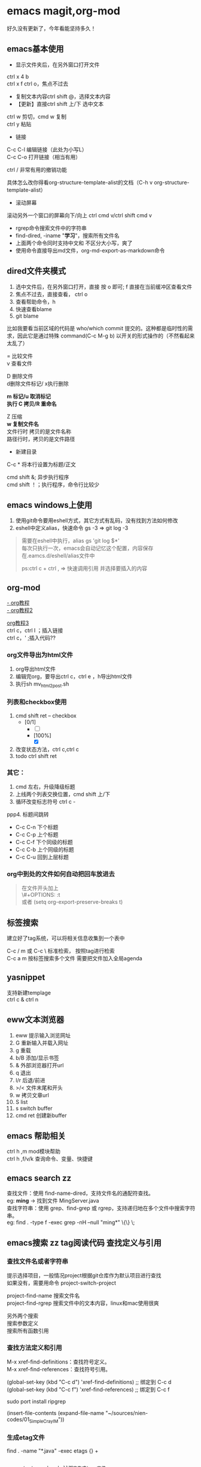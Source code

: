 #+OPTIONS: \n:t
* emacs magit,org-mod
好久没有更新了，今年看能坚持多久！
** emacs基本使用
- 显示文件夹后，在另外窗口打开文件
ctrl x 4 b
ctrl x f ctrl o，焦点不过去

- 复制文本内容ctrl shift @，选择文本内容
- 【更新】直接ctrl shift 上/下 选中文本
ctrl w 剪切，cmd w 复制
ctrl y 粘贴

- 链接
C-c C-l	编辑链接（此处为小写L）
C-c C-o	打开链接（相当有用）

ctrl / 非常有用的撤销功能

具体怎么改你得看org-structure-template-alist的文档（C-h v org-structure-template-alist）


- 滚动屏幕
滚动另外一个窗口的屏幕向下/向上 ctrl cmd v/ctrl shift cmd v

- rgrep命令搜索文件中的字符串
- find-dired, -iname "*学习*"，搜索所有文件名
- 上面两个命令同时支持中文和 不区分大小写，爽了
- 使用命令直接导出md文件，org-md-export-as-markdown命令

** dired文件夹模式
1. 选中文件后，在另外窗口打开，直接 按 o 即可; f 直接在当前缓冲区查看文件
2. 焦点不过去，直接查看， ctrl o
3. 查看帮助命令，h
4. 快速查看blame
5. git blame
比如我要看当前区域的代码是 who/which commit 提交的。这种都是临时性的需求，因此它是通过特殊 command(C-c M-g b) 以开关的形式操作的（不然看起来太乱了）

= 比较文件
v 查看文件

D 删除文件
d删除文件标记/ x执行删除

*m 标记/u 取消标记*
*执行  C 拷贝/R 重命名*

Z 压缩
*w 复制文件名*
文件行时 拷贝的是文件名称
路径行时，拷贝的是文件路径

+ 新建目录


C-c *	将本行设置为标题/正文



cmd shift &; 异步执行程序
cmd shift ！；执行程序，命令行比较少

** emacs windows上使用
1. 使用git命令要用eshell方式，其它方式有乱码，没有找到方法如何修改
2. eshell中定义alias，快速命令 gs -3 => git log -3
#+begin_quote
需要在eshell中执行，alias gs 'git log $*'
每次只执行一次，emacs会自动记忆这个配置，内容保存在.eamcs.d/eshell/alias文件中

ps:ctrl c + ctrl , => 快速调用引用 并选择要插入的内容
#+end_quote
 
** org-mod
[[https://www.cnblogs.com/GarfieldEr007/p/5588979.html][- org教程]]
[[https://www.jianshu.com/p/78ef59327e2d][- org教程2]]

[[https://www.cnblogs.com/qlwy/archive/2012/06/15/2551034.html#sec-4-2][org教程3]]
ctrl c，ctrl l ；插入链接
ctrl c，' ;插入代码??

*** org文件导出为html文件
1. org导出html文件
2. 编辑完org，要导出ctrl c，ctrl e ，h导出html文件
3. 执行sh mv_html2post.sh

*** 列表和checkbox使用
1. cmd shift ret -- checkbox
   - [0/1]
     - [ ] 
     - [100%]
       - [X]
2. 改变状态方法，ctrl c,ctrl c
3. todo ctrl shift ret

*** 其它：
1. cmd 左右，升级降级标题
2. 上线两个列表交换位置，cmd shift 上/下
3. 循环改变标志符号 ctrl c -
ppp4. 标题间跳转
- C-c C-n	下个标题
- C-c C-p	上个标题
- C-c C-f	下个同级的标题
- C-c C-b	上个同级的标题
- C-c C-u	回到上层标题

*** org中到处的文件如何自动把回车放进去
#+begin_quote
在文件开头加上
\#+OPTIONS: \n:t
或者 (setq org-export-preserve-breaks t)
#+end_quote
** 标签搜索

建立好了tag系统，可以将相关信息收集到一个表中

C-c / m 或 C-c \ 标准检索， 按照tag进行检索
C-c a m 按标签搜索多个文件 需要把文件加入全局agenda  

** yasnippet
支持新建templage
ctrl c & ctrl n

** eww文本浏览器
1. eww 提示输入浏览网址
2. G   重新输入并载入网址
3. g   重载
4. b/B   添加/显示书签
5. &   外部浏览器打开url
6. q   退出
7. l/r 后退/前进
8. >/< 文件末尾和开头
9. w   拷贝文章url
10. S   list
11. s   switch buffer
12. cmd ret 创建新buffer

** emacs 帮助相关
ctrl h ,m      mod模块帮助
ctrl h ,f/v/k 查询命令、变量、快捷键
** *emacs search zz*
查找文件：使用 find-name-dired，支持文件名的通配符查找。
eg: *ming* -> 找到文件 MingServer.java
查找字符串：使用 grep、find-grep 或 rgrep，支持递归地在多个文件中搜索字符串。
eg: find . -type f -exec grep  -nH --null "ming*" \{\} \;
** emacs搜索 zz tag阅读代码 查找定义与引用
*** 查找文件名或者字符串
提示选择项目，一般情况project根据git仓库作为默认项目进行查找
如果没有，需要用命令 project-switch-project

project-find-name 搜索文件名
project-find-rgrep 搜索文件中的文本内容，linux和mac使用很爽

另外两个搜索
搜索参数定义
搜索所有函数引用

*** 查找方法定义和引用
M-x xref-find-definitions：查找符号定义。
M-x xref-find-references：查找符号引用。

(global-set-key (kbd "C-c d") 'xref-find-definitions)  ;; 绑定到 C-c d
(global-set-key (kbd "C-c f") 'xref-find-references)   ;; 绑定到 C-c f

sudo port install ripgrep

(insert-file-contents (expand-file-name "~/sources/nien-codes/01_SimpleCrayIM"))


*** 生成etag文件
find . -name "*.java" -exec etags {} +


#+begin_src shell

  generate_tags.sh; shell脚本生成tags文件

  #!/bin/bash
  # 生成 TAGS 文件，支持多种语言
  find . \( -name "*.java" -o -name "*.js" -o -name "*.jsp" -o -name "*.html" -o -name "*.css" -o -name "*.cpp" -o -name "*.hpp" -o -name "*.go" -o -name "*.py" -o -name "*.php" -o -name "*.sh" -o -name "*.yaml" -o -name "*.yml" \) -print | etags -
  echo "TAGS file generated successfully."


  chmod +x generate_tags.sh
  ./generate_tags.sh

  自动加载
  (setq tags-table-list '("~/project1/TAGS" "~/project2/TAGS"))

  加载：M-x visit-tags-table。
  查找定义：M-.。
  查找引用：M-x xref-find-references。

#+end_src

*** 返回上一个文件
ctrl x 左右箭头或者 ctrl c 左右箭头

*** windows说明
windows系统文件使用gbk，emacs默认支持utf8
用字符串递归搜索文件内容时，会遭遇不确定的乱码问题，目前无法解决
换一种方式，使用“rg”的方式进行查询，它支持多种文件字符集格式的查找，
需要再验证下，是否可以解决windows中使用emacs进行文本查询的问题

注意，需要添加git的环境变量路径，因为它会使用习惯linux命令

*** 变量定义和函数定义的方法

*** emacs插件推荐
[[https://www.liuhaihua.cn/archives/221888.html][emacs推荐插件10个]] ctrl-c,ctrl-l 插件

*** emacs选择多行字符串，方便的方法
mac使用 ctrl shift 上下，直接就可以选择文本了，这个真方便
** emacs插件推荐ido和smex
ido是文件夹提示
smex是命令提示
这两个插件很方便
** eww 快捷键
  w  拷贝当前页面 URL    
  G     访问指定的url地址
  g  刷新当前页面
  q     退出
  l  后退    
  r  前进
  H     历史查看
  &     外部网页访问
  v  查看网页源码    
  b  添加当前网页到书签    
  B  查看书签    
  R  开启阅读模式    
  n/p  自动跳转到下一页/上一页    
  M-RET  在新 buffer 内打开链接    

** emacs grep 命令

grep --color=auto -nH --null -e "images" -r
递归-r
** emacs快速粘贴图片到org文件中

html文件中应该是绝对路径
/images/11.png
**需要手工修改**，此处需要注意

脚本要修改，copy的目标路径，html文件的png改为绝对路径

显示与不显示图片的快捷键
C-c C-x C-v：切换图片的内联显示（toggle inline images）。这个命令可以让你在显示和隐藏图片之间切换。

#+DOWNLOADED: screenshot @ 2024-08-14 23:19:36
-- #+ATTR_ORG: :width 60%
[[file:emacs_magit,org-mod/2024-08-14_23-19-36_screenshot.png]]
** 如何给shell添加书签
emacs shell添加书签未成功，eshell尝试了下可以的
eshell是emacs内置shell，完全emacs lisp编写，更集成与emacs环境
注意要使用 cd /ssh:myu@192.168.1.13:/ 方式打开，没有cd 无法显示正常的文件颜色
如下图示例

M-x eshell: 启动 Emacs 自己的 shell 实现，它完全用 Emacs Lisp 写成，更加集成 Emacs 功能。
M-x term: 这个命令提供了一个更接近传统终端的环境，支持复杂的文本界面，比如那些用于文本编辑器或音乐播放器的界面。
M-x ansi-term: 类似于 term，但它更好地支持 ANSI 转义序列，更适合需要运行交互式程序的情况
```
(defun my-new-eshell ()
  "Open a new uniquely named eshell instance."
  (interactive)
  (let ((eshell-buffer-index (1+ (length (seq-filter (lambda (buf)
                                                       (string-prefix-p "*eshell*" (buffer-name buf)))
                                                     (buffer-list))))))
    (eshell eshell-buffer-index)))

```
将这个函数添加到书签中：
首先，确保你已经安装并加载了 bookmark 模块。
使用 M-x bookmark-set 命令创建一个新书签，当提示你命名书签时，你可以命名为 “New Eshell”。
打开书签列表 (M-x bookmark-bmenu-list)，找到你刚才创建的书签，然后按 e 来编辑这个书签。
将 filename 改为你的 Emacs Lisp 文件位置，并将 handler 设置为 my-new-eshell。

- 打开新的eshell
通过 C-u M-x eshell 完成。这样做会提示你输入一个缓冲区编号

	    
#+DOWNLOADED: screenshot @ 2024-08-18 06:46:51
-- #+ATTR_ORG: :width 60%
[[file:emacs_magit,org-mod/2024-08-18_06-46-51_screenshot.png]]
** eshell 命令行ps -ef | grpe java后，无法显示全命令行参数
#+begin_src
(add-hook 'eshell-mode-hook
          (lambda ()
            (setq truncate-lines nil)))

ps -ef | grep java | less -S
#+end_src

ps: sudo -s 切换到root账号后
再ps，可以显示全部命令，并且可以换行

** magit使用
+ 此处需要梯子，否则安装很麻烦
ps: 经过测试，发现如下配置也可以安装，修改源

#+BEGIN_SRC shell
(setq package-check-signature nil)
(setq package-archives
      '(("gnu"   . "https://elpa.gnu.org/packages/")
        ("melpa" . "https://melpa.org/packages/")))
#+END_SRC

快速唤出方式
mysrc + tab 键


+ 进入magit界面，按以下键：
s：add 增加
cc：commit 添加注释
ctrl c + ctrl c ：确认提交
P p：push推送到远程
帮助信息：ctrl h,m

L head , 空格查看，光标不移动；回车查看，光标移动
** magit 常用命令
magit-status
绑定的命令：ctrl x g
s stage;u unstage
d , d 查看修改的内容
c , c commit
ctrl c,ctrl c 提交
推送 push为 P,u 即可完成远程仓库的推送

magit-find-file,我们可以比如绑定到C-x m f,它可以指定访问某个分支中某个文件，且是放到一个临时的 buffer，只能说极其好用


h 显示帮助命令
magit使用的文档，日文版本的，感觉还不错
https://joppot.info/posts/f2721fb2-0942-4c4e-90e2-0dbdbb329bce

** magit merge

Magit 会高亮冲突的文件，显示 Unmerged 状态。
按 e 打开冲突文件，手动解决冲突。
冲突解决后，按 s 将文件标记为已解决。

** emacs lsp-mod安装方法 & 代码提示 & 代码自动识别编译
jdtls sever
python3.11
lsp-mode安装

安装相关插件
company
yasnippet

.emacs配置
#+begin_src
;;lsp-mode-20241231.1934 ,需要>python3.11,安装 lspmod，jdtls，
(add-to-list 'load-path "~/.emacs.d/lsp-mode-20241231.1934/")
(require 'lsp-mode)
(add-hook 'java-mode-hook #'lsp) ;; 在 Java 模式中启用 lsp
(setq lsp-java-server-install-dir "~/jdtls/") ;; 指定 jdtls 的安装路径



;; 代码提示功能
(add-to-list 'load-path "~/.emacs.d/company-mode-1.0.0/")
(require 'company)
(global-company-mode t) ;; 启用全局补全
(setq company-minimum-prefix-length 1) ;; 输入1个字符后显示补全
(setq company-idle-delay 0.0) ;; 补全菜单立即弹出


;; (package-install 'yasnippet)
(require 'yasnippet)
(yas-global-mode 1)


#+end_src

** screen 踢掉原用户
一般是Dttached ,表示没有用户登录；
Attached代表有用户登录；
可以用screen -D -r <screen_id> 踢掉前用户，进入 <screen_id> 界面

ctrl a，d 回到主终端

ctrl a , " 所有窗口列表
ctrl a , ? 命令帮助
ctrl a , A 给虚拟终端命名

** emacs leetcode-cn
最近着迷emacs，刷leetcode题想也用下（可以排除干扰），  
下载了两个插件，一个是官方的插件，还有一个leetcode-cn改造版本，  
感觉第二个改动比较小，以前没有接触过lisp语言，临时抱佛脚了一把，  
居然被我调通了，特此记录下。  
1. 安装leetcode-cn，是否工下载的包，直接手工配置，参考如下：
#+BEGIN_SRC lisp
    ;; leetcode-cn.el-master  leetcode-20241115.527-elpa.bk emacs安装graphql插件
    (add-to-list 'load-path "~/.emacs.d/leetcode-cn.el-master/")
    (add-to-list 'exec-path "/home/myu/.local/bin/")
    ;;(add-to-list 'exec-path "/home/myu/.local/bin")
    ;;(add-to-list 'load-path "~/.emacs.d/leetcode-20241115.527-elpa.bk/")
    (require 'leetcode)
    (setq leetcode-prefer-language "java")
    (setq leetcode-display-results nil) ;; 禁用结果中的样式显示
    ;;(setq leetcode-site "https://leetcode.cn/")
    ;;(setq leetcode-site "https://leetcode-cn.com/")
    ;; 其他设置，比如保存解答
    (setq leetcode-save-solutions t)
    (setq leetcode-directory "~/leetcode")
    (setq leetcode-prefer-sql "mysql")
#+END_src
2. 还手工安装了这几个插件
#+BEGIN_SRC shell
   emacs package-install graphql
   spinner
   还有这些：
    1687  pip3 install graphql
    1871  pip3 install semgrep
    1874  sudo snap install semgrep
    1913  pip3 install jeepney
    1915  pip3 install browser-cookie3
    1917  pip3 install jeepney
    1918  pip3 install dbus-python
#+END_src
3. 到这里，更郁闷的来了，可以显示leetcode问题，总是提交失败，没办法硬着头皮调试leetcode.el代码，  
   最后找到这段代码后面没执行，(let\* ((my-cookies (executable-find "my<sub>cookies</sub>"))；直接  
   将路径写死，然后问题就解决了。
   #+BEGIN_SRC lisp
    (aio-defun leetcode--login ()
      "Steal LeetCode login session from local browser.
    It also cleans LeetCode cookies in `url-cookie-file'."
      ;;(debug)
      (leetcode--loading-mode t)
      (message "leetcode--login---")
      (ignore-errors (url-cookie-delete-cookies leetcode--domain))
      (message "leetcode--login---222")
      (aio-await (leetcode--csrf-token))    ;knock knock, whisper me the mysterious information
      (message "3333")
      (message "exec-path: %s" exec-path)
    
      ;;/home/myu/.local/bin/my_cookies
      ;;/home/myu/.local/lib/python3.10/site-packages/my_cookies
      ;;(message "Does my_cookies exist? %s" (file-exists-p "/home/myu/.local/lib/python3.10/site-packages/my_cookies"))
      (message "my_cookies output: %s" (shell-command-to-string "/home/myu/.local/bin/my_cookies -d leetcode.cn"))
      (let* (
    	 (message "444000")
    	 (my-cookies "/home/myu/.local/bin/my_cookies")
      ;;(let* ((my-cookies (executable-find "my_cookies"))
    	 (message "444")
    	 ;;(debug)
    	 (my-cookies-output (shell-command-to-string (concat (shell-quote-argument my-cookies) " -d leetcode.cn")))
    	 (message "555")
    	 ;;(debug)
    	 (cookies-list (seq-filter
    			(lambda (s) (not (string-empty-p s)))
    			(split-string my-cookies-output "\n")))
    	 (cookies-pairs (seq-map
    			 (lambda (s) (split-string s))
    			 cookies-list))
    	 (leetcode-session (cadr (assoc "LEETCODE_SESSION" cookies-pairs)))
    	 (leetcode-csrftoken (cadr (assoc "csrftoken" cookies-pairs))))
        (leetcode--debug "login session: '%s'" leetcode-session)
        (leetcode--debug "login csrftoken: '%s'" leetcode-csrftoken)
        (url-cookie-store "LEETCODE_SESSION" leetcode-session nil leetcode--domain "/" t)
        (url-cookie-store "csrftoken" leetcode-csrftoken nil leetcode--domain "/" t))
      (aio-await (leetcode--csrf-token))    ;knock knock, whisper me the mysterious information
      (leetcode--loading-mode -1))
   #+END_src 
4. 今天先到这里，后面再研究研究为什么

** TODO emacs 常用插件和命令 leetcode-cn
*** leetcode-cn快捷键
1. ctrl p 在另外一个窗口打开
2. l 切换不同语言 cpp golang python javascript
3. 过滤：s regex，t tag，T toggle tag display，/ clear，g/G refresh
4. o openproblem，v view ，b/B in browser，c/C solve problem
5. 代码中有中文提交不上去？

** TODO emacs huge博客
** vim emacs 快捷键比较
#+BEGIN_SRC txt
oemacs 与 vim 命令对比(网上摘录)
-----------------------------------------------------------------
exit:                           C-x C-c         :qa /:wq /:xa /:q!
Get back/command mode:          C-g             <esc>
Backward(left):                 C-b             h
Forward(right):                 C-f             l
Next(down):                     C-n             j
Previous(up):                   C-p             k
stArt of line(^):               C-a             0
End of line($):                 C-e             $
mUltiple commands:              C-u nnn cmd     nnn cmd
Multiple commands:              M-digitkey cmd
save File:                      C-x C-s         :w
beginning of buffer:            M-<             1G
end of buffer:                  M->             G
*scroll forward 1 screen*:        C-v             ^F
scroll forward 1/2 screen:                      ^D
scroll forward 1 line:                          ^E
*scroll backward 1 screen*:       M-v             ^B
scroll backward 1/2 screen:                     ^U
scroll backward 1 line:                         ^Y
scroll the other window:        M-C-v
delete under cursor:            C-d             x
delete from cursor to eol:      C-k             D
iSearch forward:                C-s
isearch Reverse:                C-r
Search forward:                 C-s enter       /
search Reverse:                 C-r enter       ?
isearch regexp:                 M-C-s
isearch backward regexp:        M-C-r
search regexp:                  M-C-s enter     /
search backward regexp:         M-C-r enter     ?
Help:                           C-h C-h         :help
Help Apropos:                   C-h a
Help key Bindings:              C-h b           :help [key]
Help Info:                      C-h i
Help Major mode:                C-h m
Help tutorial:                  C-h t           :help howto
Undo:                           C-_             u
Redo:                           C-f             ^R
Mark cursor position:           C-x r SPC       m{a-zA-Z}
eXchange Mark and position:     C-x C-x
goto mark in current file:      C-x r j         '{a-z}
goto mark in any file:                          '{A-Z}
*copy region*:                    M-w             {visual}y
kill region:                    C-w             {visual}d
*Yank and keep buffer*:           C-y
Yank from kill buffer:          M-y             p
convert region to Upper:        C-x C-u         {visual}U
convert region to Lower:        C-x C-l         {visual}u
Insert special char:            C-q octalnum/keystroke
                                                ^V decimal/keystroke
*replace*:                        M-x replace-string      :%s/aaa/bbb/g
replace regexp:                 M-x replace-regexp      :%s/aaa/bbb/g
query replace:                  M-%                     :%s/aaa/bbb/gc
query replace:                  M-x query-replace
query replace regexp:           M-x query-replace-regexp
Open file:                      C-x C-f         :r file
Save file:                      C-x C-s         :w
Save all buffers:               C-x s           :wa
Save as:                        C-x C-w file    :w file
Prompt for buffer:              C-x b
List buffers:                   C-x C-b         :buffers
Toggle read-only:               C-x C-q         :set ro
Prompt and kill buffer:         C-x k
Split vertical:                 C-x 2           :split
Split horizontal:               C-x 3           :vsplit (ver. 6)
Move to other window:           C-x o           ^Wp
Delete this window:             C-x 0           :q
Delete other window(s):         C-x 1           ^Wo
run shell in bg:                M-x compile
kill shell run in bg:           M-x kill-compilation
run make:                                       :make Makefile
check error message:            C-x`            :echo errmsg
run shell and record:           M-x shell       :!script -a tmp
...clean BS, ...                                :!col -b <tmp >record
...save/recall shell record:    C-x C-w record  :r record
run shell:                      M-! sh          :sh
run command:                    M-! cmd         :!cmd
run command and insert:         C-u M-! cmd     :r!cmd
run filter:                     M-| file        {visual}:w file
run filter and insert:          C-u M-| filter  {visual}:!filter
show option                                     :se[t] {option}?
reset option to default                         :se[t] {option}&
reset boolean option                            :se[t] no{option}
toggle boolean option                           :se[t] inv{option}
wrap text at column 72                          :se tw=72
do not wrap                                     :se tw=0
autoindent                                      :se ai
expand tab                                      :se et
————————————————

                            版权声明：本文为博主原创文章，遵循 CC 4.0 BY-SA 版权协议，转载请附上原文出处链接和本声明。
                        
原文链接：https://blog.csdn.net/hejinjing_tom_com/article/details/51700911
#+END_src

** docker 自动开启与关闭
#+begin_src
# docker update --restart=always 容器名或容器ID
docker update --restart=always <CONTAINER ID>
# 例如将tomcat设为自启动
docker update --restart=always tomcat

# docker update --restart=no 容器名或容器ID
docker update --restart=no <CONTAINER ID>
# 例如取消tomcat的自启动
docker update --restart=no tomcat

# 添加到docker用户组
sudo usermod -aG docker myu
#+end_src

** windows 命令行睡眠
休眠
   shutdown /h
睡眠
rundll32.exe powrprof.dll,SetSuspendState Sleep

ubuntu
systemctl suspend

** 安装自定义的theme
github下载文件，zenburn-theme.el

(add-to-list 'custom-theme-load-path "~/.emacs.d/themes/")
(load-theme 'zenburn t)

** tcpdump和wirdshark
#+begin_src shell
  tcpdump -n -X -s 0 host 192.168.1.7 -w tt.pcap
  - 为命令参数， host为过滤命令
  读pcap文件
  tcpdump -n -X -r tt.pcap
#+end_src
总结下它们使用命令的联系和区别

** conda 虚拟环境创建
conda env list
conda create -n tts
conda activate ChatTTS

conda list

conda activate ChatTTS
pip install --force-reinstall --upgrade Pillow
python -c "from PIL import Image; print('Pillow installed successfully')"


conda activate chattts_env
python -m pip list


#+BEGIN_SRC python
@echo off
:: 激活 Anaconda 环境
"C:\Users\<your_username>\anaconda3\Scripts\activate.bat" base

:: 切换到程序所在目录
cd /d "C:\path\to\your\python_script"

:: 运行 Python 脚本
python your_script.py
#+END_src

** ipad shell 中文
ipad试了termius，blink shell和shellbean，都没有找到怎么切换中文输入法的。
于是走了一条弯路，用iSH shell先访问terminal，然后安装openssh，最后用ssh访问远程服务器，
这样做就可以切换中文输入发了，用起来还不错，推荐给大家。
** emacs快捷键
code . / idea64 .
ctrl alt s ,正则表达式搜索
** DONE macbook截图工具
:LOGBOOK:
CLOCK: [2024-12-04 Wed 22:13]--[2024-12-04 Wed 22:13] =>  0:00
:END:
ctrl shift cmd 4 截图到剪贴板
ctrl y 粘贴到org文档中



#+DOWNLOADED: screenshot @ 2024-12-04 21:53:53
[[file:emacs_magit,org-mod/2024-12-04_21-53-53_screenshot.png]]
alt+x,
org-download-clipboard
参考：
https://blog.csdn.net/daerzei/article/details/104128992
新建/编辑
ctrl c,ctrl l
tab


https://blog.csdn.net/daerzei/article/details/104128992
打开
ctrl c ,ctrl o
[[file:~/.emacs.d/init.el::5][配置第五行]]
[[file:/docs/test.org::A][跳转到test.org文件的A锚点处]]

 file:/docs/test.org::A

 [[file:2015zongjie.org::维护工作，质量较低][2015总结orog]]

** emacs 使用chatgpt
[[https://github.com/xenodium/chatgpt-shell][chat-gpt等使用方法]]

** emacs 调试lisp语言和lisp插件
断点：(debug)
下一步：n
进入：s
继续：c
退出：q

查看表达式：c h ，v 查看变量和表达式

lisp和java
lisp一等公民是函数


*** 常用快捷键
Emacs 中有很多常用的快捷键用于执行和调试 Lisp 代码，以下是一些最常用的快捷键：
M-x eval-expression：执行一个 Lisp 表达式。快捷键 M-:。
M-x eval-buffer：执行当前 buffer 中的所有 Lisp 代码。
M-x eval-region：执行选中的区域中的 Lisp 代码。
M-x ielm：启动一个交互式的 Emacs Lisp 环境，方便测试和调试。
M-x toggle-debug-on-error：开启错误调试模式，捕捉和调试错误。
M-x debug：手动进入调试模式，跟踪代码执行。
M-x edebug-defun：进入 edebug 调试模式，支持逐步执行和设置断点。
C-x C-e：执行当前行或选定区域的 Lisp 表达式（常用于在代码中测试单行代码）。

** DONE emacs 开发与调试, 刷题还是用mac air直接上网站刷题

lsp-mode
组织导入  lspmod imports
运行java run

realgud
realgud:pdb
进行python调试
b linenum
c 继续
n 下一步

leetcode 网站刷题
opt shit f 格式化代码
运行代码 cmd '
提交代码 cmd enter

leetcode英文网站比中文网站更加易用
notebook 记录更加易用


** emacs预览html
browse-url-of-file
eww-open-file

** emacs 数据库 调试?
ejc-sql
realgud

** gpt问题答案备份
pc7 
C:\Users\myu\Documents\PARA\1Projects\2025-1-21-gpt问题

** windows批量html转为pdf命令-windows转换失败
for %f in (*.html) do wkhtmltopdf "%f" "%~nf.pdf"

** emacs 启动idea64
idea管理项目比较不方便
结合emacs到书签功能
达到管理电脑中全部项目的目的
到达项目目录后，直接运行idea64 . ，
实现快速启动项目的目的

** emacs magit 提交乱码问题
windows和macbook 都会提交git仓库，但是windows提交的就是乱码，
研究了 发现，需要几步设置就可以正常提交了，

1. 强制使用 UTF-8 编码
   (prefer-coding-system 'utf-8)
   (set-language-environment "UTF-8")
2. 设置git提交时的编码git config --global i18n.commitEncoding utf-8 

操作完上面两步，实测就可以正常提交中文了

说明：
M-x describe-coding-system
保存缓冲区的编码：undecided-unix，表示当前缓冲区的编码尚未明确设置。
新文件的默认编码：chinese-gbk-dos，表示新文件将使用 GBK 编码进行保存，这通常是 Windows 系统上与中文相关的编码。
键盘输入的编码：chinese-gbk-unix，表示键盘输入使用 GBK 编码。
终端输出的编码：cp936（GBK 编码的别名），意味着终端输出使用的是 GBK 编码。
客户端间剪切和粘贴的编码：utf-16le-dos，表示通过 Emacs 进行的剪切和粘贴操作会使用 UTF-16 编码。
子进程的默认输入输出编码：undecided-dos 和 undecided-unix，表示子进程的输入输出编码尚未决定。

M-x revert-buffer-with-coding-system RET utf-8



** emacs路径提示的插件
启用 ido-mode 或 vertico-mode 来实现路径和文件名的补全
** windows修改键位，修改后更加便于打字
羡慕hhkb的键盘布局，网上找了相关的教程，研究了下。

主要修改两个键，使得操作更加科学，手指移动的距离更短，
譬如：
caps <-> ctrl（left）
|       <-> backspace

windows方法一：
windows环境使用的软件是，powertoys，后台占用内存15兆左右，
开着也还好，今天改完试了下效果，果然很爽！
省去了2000大洋

windows方法二：
当然可以手工修改注册表，这样感觉比较麻烦，找了个软件：sharpkeys
这个软件设置完成后，可以直接写入注册表，提高了修改效率。

macos方法：
软件为 Karabiner Elements，
下载地址为：https://karabiner-elements.pqrs.org
同样修改键位如上，非常好用

这个软件可以根据键盘进行设置，如果你同时用蓝牙键盘和苹果自带键盘，
而且两个键位不同，这样也可以设置，设置完互不影响

另外windows注册表的方式进行修改，这种不用安装软件，有空可以试一下，
参考网址，讲的还行：https://baijiahao.baidu.com/s?id=1780874465682567658


可以想好主题，让gpt生成一个教程，并且生成图片，
然后确认修改后发布到知乎论坛上去
包括视频，文章等等

我要找到自己的副业，创建自己第二份收入
** emacs 插件小结-eyebrowse-desktop-winner
最近emacs学习了不少插件的使用，总结下：

eyebrowser, 创建不同的工作区，在工作区之间进行切换，工作区可以是不同的工作场景，这个和screen之间有什么样的区别？
desktop-save-mode，对工作区进行保存，自带插件，很是完美
winner-mode，对当前工作区的窗口进行前进和后退


** 苹果快捷键
*** 基本快捷键
fn q，进入快速备忘录
fn f6 ，勿扰模式
fn fn ，听写模式
cmd 空格， 聚焦搜索
opt cmd 空格，访达，搜索所有文件
cmd z/cmd shift z对撤销再撤销


*** 窗口快捷键
ctrl <-/-> 两个虚拟窗口切换
cmd h 隐藏窗口，cmd tab 调出

cmd tab 切换程序
cmd ～	切换相同程序，不同窗口
cmd opt h 保留当前窗口，关闭其它
fn ctrl f/r 保留状态栏的最大化
cmd opt esc，查看卡死的程序，强制退出
opt cmd f5，辅助功能快捷键
色彩过滤 黑暗情况下减少蓝光，减轻用眼疲劳度
放大与缩小，cmd opt +/-

window 程序移动到另外显示器
win shfit 左右

*** 浏览器
cmd y 历史记录
cmd p 保存pdf文件
cmd shift t，恢复上次关闭的页面

*** 欧陆词典快捷键
cmd ctrl d，系统级别翻译调用词典
cmd c + cmd c，连按两次查选中的词
cmd shift 1，打开欧陆词典
cmd shift 2，翻译选中单词

cmd shift s，朗读选中单词
cmd shift a，加入生词本
opt 空格， 快速查词


** 算法84 矩形最大区域
vscode 代码拷贝出来样式会保留
idea copy代码，需要 copy as plain txt选择，不能单独ctrl c
macbook 先到处到html文件，在用浏览器打印功能转为pdf文件
#+begin_src java
  class Solution {
      public int largestRectangleArea(int[] heights) {
	  int max = 0;
	  for (int i = 0; i < heights.length; i++) {
	      int left = i;
	      int right = i;
	      while (left >= 0 && heights[left] >= heights[i]) {
		  left--;
	      }
	      while (right < heights.length && heights[right] >= heights[i]) {
		  right++;
	      }
	      int area = (right - left - 1) * heights[i];
	      max = Math.max(max, area);
	  }
	  return max;
      }
  }
#+end_src

** 算法53 最大子数组和
#+begin_src java
public int maxSubArray(int[] nums) {
        int max = nums[0];
        for(int i=0;i<nums.length;i++){
            int tmpMax = nums[i];
            if(tmpMax>max) {
                max = tmpMax;
            }
         for(int j=i+1;j<nums.length;j++) {
            tmpMax += nums[j];
            if(tmpMax>max) {
                max = tmpMax;
            }
         }
        }
        System.out.println("max--"+max);
        return max;
    }
#+end_src

** 服务器清单
192.168.1.13  


192.168.1.153服务器：
192.168.1.152 ubuntu测试环境，包括 emacs29+chatel(需要air的代理才能gpt), rbtmq
eaf29ab  centos1   virtualbox poweroff /home/myu/vagrant/nien_24_L31
b84417d  centos2   virtualbox poweroff /home/myu/vagrant/nien_24_L31
ce59908  centos3   virtualbox poweroff /home/myu/vagrant/nien_24_L31
f32a2fe  default   virtualbox poweroff /home/myu/vagrant/cdh15
f736a42  default   virtualbox poweroff /home/myu/vagrant/test
293e088  default   virtualbox poweroff /home/myu/vagrant/newos7
ba6b7a2  mscdh1    virtualbox poweroff /home/myu/vagrant/nien_ms
3220f33  mscdh2    virtualbox poweroff /home/myu/vagrant/nien_ms
044eff2  mscdh3    virtualbox poweroff /home/myu/vagrant/nien_ms
6163d17  msexpcdh1 virtualbox poweroff /home/myu/vagrant/nien_ms_exp
c410073  msexpcdh2 virtualbox poweroff /home/myu/vagrant/nien_ms_exp
4c2f147  msexpcdh3 virtualbox poweroff /home/myu/vagrant/nien_ms_exp
1a59081  k8cdh1    virtualbox poweroff /home/myu/vagrant/nien_k8s
4f34a1f  k8cdh2    virtualbox poweroff /home/myu/vagrant/nien_k8s
65b1277  k8cdh3    virtualbox poweroff /home/myu/vagrant/nien_k8s
1fe1e36  default   virtualbox poweroff /home/myu/vagrant/ubuntu20
5450d9b  default   virtualbox running  /home/myu/vagrant/ubuntu_rbtmq
e3e7bfb  default   virtualbox running  /home/myu/vagrant/ubuntu-desktop-2204lts
f45c938  default   virtualbox running  /home/myu/vagrant/ubuntu-desktop-2204lts-oa8.2
65eaf20  default   virtualbox poweroff /home/myu/vagrant/ubuntu-desktop-2404

192.168.1.7服务器：
6adfe2b  default virtualbox poweroff     C:/vms/cdh15
3a0a6ed  cdh1    virtualbox running      C:/vms/nien
ab000e1  cdh2    virtualbox poweroff     C:/vms/nien
bd1e1db  cdh3    virtualbox poweroff     C:/vms/nien
f348ada  default virtualbox running      C:/vms/kub8s
b6906fa  default virtualbox running      C:/vms/k8s_ubuntu
363cc28  default virtualbox running      C:/vms/win10
0a52652  default virtualbox poweroff     C:/Users/myu/Documents/github/apple-ios
dd2ceaa  default virtualbox running      C:/vms/macsos-amd
5e69219  default virtualbox poweroff     C:/vms/macos
55424ab  default virtualbox inaccessible C:/vms/ubuntu_nacos
da932e1  default virtualbox running      C:/vms/macos-amd
0f60c7a  default virtualbox running      C:/vms/ubuntu22
af469d2  default virtualbox running      C:/vms/ubuntu20
ea8bc70  default virtualbox running      C:/vms/centos8
d2b1148  default virtualbox running      C:/vms/centos7
fbdc1af  default virtualbox running      C:/vms/cdh52024
1c6fa4d  default virtualbox poweroff     C:/vms/cdh62024


** esp32看店项目
1. 有人进入范围内，系统提示欢迎光临，要有不同的声音选择
2. 支持打开与关闭功能，使用按钮进行控制
3. 早上第一次播放天气预报和新闻联播的主要内容
4. 播放今天星期几多少号，农历多少号

** 如何设计并实现一个百万并发的服务端程序架构

** TODO 2025跳槽准备-7天
靶向式简历
1. 架构微服务，docker和k8s容器
2. 架构工作流，统计架构设计
3. 架构高并发网络
4. 力扣算法100题

** 整理算法笔记时，用word很麻烦，每次都要鼠标弄来弄去，很浪费时间
希望整理一个文档，学习一个算法题目后，将其打印到a5点活页本书，用于以后到学习和复习
但是整理了几个题目后，发现每次都要用鼠标进行操作，无法让自己更加专注于算法本身，
于是想到了tex排版，以前了解过，但是没有实际操作过，这两天也简单学习了下，觉得非常好用。

主要学些了，b站，latex工作室，刘海洋-《latex不快速入门》，学到了一些基本使用，
在下载了一些latex模版后，终于可以操练起来了。

实操过程中，比较烦人的问题是字体，老是找不到这个字体，
经过多方调试，总结下处理的方法，
1. 大多数问题是，tex文件中设置的字体，本机没有，导致异常报错
2. 下载常用字体，分别进行安装
   a. windows 选中多个字体后，右键直接进行安装
   b. macos 使用 font book软件，安装相关字体
   c. ubuntu 字体放入 ~/.fonts 或 /usr/share/fonts 目录中，fc-cache -fv 刷新缓存
   d. 都可以用fc-list | grep hei 进行字体的查询
4. 如果还是不行，可以将tex中的字体改为 系统中存在的，这样一般就可以编译了

另外还注册了两个账号，overleaf在线编辑latex文件 和 latexstudio.net ,可以在上面下载latex模版
方正字库也进行了下载，mitex 更新需要科学梯子
觅知网，下载doc文档模版， 

文档模版下载收费网站好像还不错啊，比如小升初的模版

** emacs和vscode如何调用gpt
:PROPERTIES:
:ID:       ad253238-16e5-4b68-bad8-d3734ba8d7a3
:END:
本想使用emacs调用 chatgpt，deepseek，ollama，但是程序没有调通，
lisp语言有报错，懒得调试了，后面还是用python语言调用吧

今天发现一个chatgpt推荐的一个插件，叫continue，可以在vscode和idea上调用

#+DOWNLOADED: screenshot @ 2025-02-15 22:06:05
[[file:emacs_magit,org-mod/2025-02-15_22-06-05_screenshot.png]]

本地ollama服务上跑代码工具，14b模型跑起来有点吃力（4060ti），


尝试了ollama restapi，

#+begin_src markdown
## 生成响应
curl http://localhost:11434/api/generate -d '{
  "model": "llama3.2",
  "prompt":"Why is the sky blue?"
}'
## 与模型聊天
curl http://localhost:11434/api/chat -d '{
  "model": "llama3.2",
  "messages": [
    { "role": "user", "content": "why is the sky blue?" }
  ]
}'
#+end_src

ollama的快速入门写的还是挺不错的，最好的还是在官方的第一手资料哈

中文文档地址：https://ollama.readthedocs.io/quickstart/#_14
deepseek文档：https://api-docs.deepseek.com/zh-cn/
本地运行continue示例：https://www.zzfly.net/ollama-deepseek-copilot/

windows上使用org-download插入图片需要安装magick，
windows下载地址，https://imagemagick.org/script/download.php#windows
安装完后主要增加path地址，配置完后，命令行要可以使用
然后，org-download就可以正常使用了, org-download-clipboard
** emacs 152 ubuntu 机器请求gpt方法
安装 gptel插件
服务器配置代理
export https_proxy="http://192.168.1.14:7897"
export http_proxy="http://192.168.1.14:7897"
注意windows网络不通，无法使用

修改参数
gptel-menu
-m 选择参数，选择gpt-40模型，并且标价了，完美

使用curl -I google.com 进行测试

消除环境变量
unset http_proxy https_proxy ftp_proxy no_proxy

** ssh登录远程windows服务器无法调用emacs配置的环境变量
需要手工指定HOME，指定.emacs路径后，就可以正常调用了

set HOME=AppData/Roaming
echo %HOME%

无法执行命令解决方法
ssh myu@192.168.1.7 -t "powershell"

** 强制自己每天输出，倒逼自己硬性输出
强制自己输出代码和文档
强制自己编写简历多少行
这个键盘用着还行

** 面试问题，给你业务场景，绘制架构图
1. 业务架构-用例图
2. 技术架构（请求链路分层，门户网关中台，数据存储层）
3. 系统外部依赖
4. 子系统依赖或系统内部依赖架构
5. 组件架构图
6. 模块架构图
7. 逻辑架构或核心功能流程与数据流程
8. 部署架构图

尼恩架构图
*印象笔记中*

** 尼恩视频
第1章：9 史上最强__线程池学习盛宴
第2章：6 Netty__核心原理与底层知识__学习盛宴
第3章：7 Netty_ByteBuf__学习盛宴
第4章：3 百万级IM实战——CrazyIM会话管理
第5章：1 Java必备——Netty高并发灵魂编程
第6章：11 九阳真经：彻底揭秘NIO、Selector底层原理
第7章：2 底层解读：解密核心难题，秒杀外国权威
第8章：27 Netty大实战：从0到1开始亿级流量CrazyIM开发
第9章：46-史上最强：亿级流量架构理论+10WQPS真刀实操
9-72 写文档与画图
第10章：11-10W QPS真刀实操__以及基于ZK+Netty手写分布式测试工具
第11章. 4- 5分钟把简历变得闪闪发光，人见人爱，回头率100%
第12章.22-吊打面试官：彻底明白分布式事务原理，以及seata的AT、TCC原理与实操
第13章.21-史上最强：从0开始Netty IM 实战，40岁老架构师细致解读，实战之中处处透着原理和精髓
第14章.40-横扫全网，elasticsearch底层原理与高可用架构实操，40岁老架构师细致解读，处处透着原理和精髓
第15章：5-《springcloud nginx 高并发核心编程》配套视频
第16章：73-葵_花_宝_典(高性能秘籍)
第17章：45-横扫全网系列：工业级rocketmq高可用底层原理和实操
第18章：80-架构师超级内功篇：rocketmq源码学习以及3高架构模式解读
第19.1章vep：61-10Wqps推送中台从架构到实操
第19章：35-10Wqps推送中台实操（下）
第20章：156-横扫全网系列：彻底穿透Netty原理与实操
第21章：19-6个面试必备 Redis cluster的核心实操
第22章：65-彻底穿透Netty架构与源码， 一卷到底，卷透底层
第23章sz：70-100W级别QPS日志平台实操
第24章sz：46-资深架构必备，彻底穿透Skywalking链路跟踪源码、JavaAgent探针技术
第25章sz：42-彻底穿透400W级OPS缓存之王Caffeine底层架构、核心源码
第26章sz：52-超高并发场景100Wqps三级缓存组件原理和实操
第27章sz：16-全链路异步超底层原理和实操：手写 hystrix 熔断 + webflux + Lettuce + Dubbo
第28章sz：30-穿透云原生K8S+Jenkins+SpringCloud底层原理和实操
第29章sz：61-Golang学习圣经，高并发Go+Java混合微服务架构与实操
第30章sz：6-Java调优圣经——顶尖高手的调优绝技
第31章sz：17-超高并发1000W级 golang 推送中台 架构与实操
第32章sz：19-超高并发、超高可用1000W级 ID组件 架构与实操
第33章sz：41-10Wqps高并发Netty网关架构与实操(1)
第34章， 30-DDD学习圣经，从未开始DDD架构和落地
第35章： 中间件塔尖实战—穿透Netty对象池、内存池
第36章：进大厂、做架构 顶奢核心面试题（第一期）
第37章： 百亿级数据存储架构：MYSQL双写 + HABSE +Flink +ES综合大实操
第38章：ElasticSearch 学习圣经：从0到1, 精通  ElasticSearch 工业级实操
第39章：XXl-JOB学习圣经：从0到1, 精通  xxl-job工业级实操
第40章：HBASE学习圣经：从0到1, 精通  HBASE的底层原理和实操
第41章：Flink学习圣经：从0到1, 精通 Flink 的底层原理和实操
第42-46章：尼恩Java硬核架构班4 微服务底座-讲义与源码

** 信创oa mysql 表单4相关表
ctp_app_log
insert into CAP_SETTING_LOG
insert into CAP_FORM_VIEW_INFO 
insert into CAP_FORM_TABLE_INFO
insert into FORM_OWNER
insert into CAP_FORM_RESOURCE
insert into CAP_FORM_DEFINITION

** emacs 查找相关总结
1. grep-find, find-name-dired
2. 正则查找 ctrl alt r  public\|private
3. 生成etag的命令:find . \( -name "*.java" -o -name "*.js" -o -name "*.jsp" -o -name "*.html" -o -name "*.css" -o -name "*.cpp" -o -name "*.hpp" -o -name "*.go" -o -name "*.py" -o -name "*.php" -o -name "*.sh" -o -name "*.yaml" -o -name "*.yml" \) -print | etags -
4. 快速选择单词，alt shift f/b， 然后快速搜索 ctrl s/r
5. etag快捷键， visit-tags-table、alt+. 到定义 、alt+, 到引用、 list-tags、 occur、indent-region代码选中缩进
6. org-download windows需要安装imagemagick软件才能使用

** rk65快捷键
买了个新键盘，比较小巧，65键，能连3个蓝牙设备，
键盘敲起来也还好，挪动很方便，感觉还不错。

主要关注点：
1. 体积小巧，挪动方便，
2. 可以架在macbook上，当hhkb用
3. 连接3个蓝牙设备
4. shift F12 组合键可以使用

常用快捷键有：
fn q w e 切换3个蓝牙设备
fn del 为insert
fn enter 查看电量
fn \ 切换灯光
fn 上 下，亮度与关闭灯光
fn a 切换windows
fn s 切换macos
shift +fn = 为shift F12

有一点不好，键盘手感不是很爽，说不出来，感觉还是红轴对我比较适合，
开始下单买了克制化键盘，准备换成凯华的红轴，明天到了后，再试下感觉。

** intelj idea书签
ctrl f11

shift F11 查看
ctrl enter 修改书签
alt 上下   上下移动书签
del          删除书签
alt shit f  添加到文件收藏
alt shift M    编译当前项目

ctrl shift 数字快速跳转,快速设置标记
ctrl shift c    拷贝文件的绝对路径
ctrl shift f9   重新编译模块
ctrl shift f10 运行本类main方法

ctrl alt g       到定义和实现的方法
Ctrl + Alt + L: 格式化代码

规律总结：
Alt + Shift：文件操作，这类组合通常涉及对文件或项目操作的快捷键，便于快速访问、编译和跳转。
Ctrl + Shift：编译与路径相关，这类组合通常与文件路径、编译、跳转相关，属于高级功能，更倾向于开发中的快速操作。
Ctrl + Alt：代码跳转，这种组合通常用于代码的跳转操作，方便开发者快速查看方法定义等。

** emacs灵感笔记配置和最近打开的文件

;; 使用capture获取灵感 记录待办 记录笔记
(setq org-capture-templates
      '(("t" "Task" entry (file+headline "~/sources/rateyu.github.io/orgs/tasks.org" "Tasks")
         "* TODO %?\n  %U")
        ("n" "Note" entry (file+headline "~/sources/rateyu.github.io/orgs/notes.org" "Notes")
         "* %? :NOTE:\n  %U")
        ("i" "Idea" entry (file+headline "~/sources/rateyu.github.io/orgs/ideas.org" "Ideas")
         "* %U %?\n  %i\n  %a")
        ("j" "Journal" entry (file+datetree "~/sources/rateyu.github.io/orgs/journal.org")
         "* %U %?\n  %i\n  %a")))
(global-set-key (kbd "C-c t") (lambda () (interactive) (org-capture nil "t")))
(global-set-key (kbd "C-c n") (lambda () (interactive) (org-capture nil "n")))
(global-set-key (kbd "C-c i") (lambda () (interactive) (org-capture nil "i")))
(global-set-key (kbd "C-c j") (lambda () (interactive) (org-capture nil "j")))


;; 最近打开的文件
(recentf-mode 1)
(setq recentf-max-menu-items 500)  ;; 显示最近 25 个文件
(global-set-key (kbd "C-c C-r") 'recentf-open-files)


*** 单独自己实现了一个方法，但是无法正常追加，不知道哪里有问题，记录下
方法1: 第一次可以，无法连续追加
;; 自定义函数 快速插入org文件中
;; (defun my/org-save-clipboard-to-file ()
;;   "Save the clipboard contents to an org file."
;;   (interactive)
;;   (let ((content (current-kill 0)))
;;     (with-temp-file "~/sources/rateyu.github.io/orgs/code-note.org" 
;;       (insert "* New Entry\n")
;;       (insert (format "%s\n" content)))))
;; 每次按 C-c C-s 时，剪贴板中的内容就会保存到 notes.org 文件中
;; (global-set-key (kbd "C-c C-s") 'my/org-save-clipboard-to-file) 

方法2: 均不可以，不知道哪里有问题，还是避免造轮子吧
;; 优化支持文件追加
(defun my2/org-save-clipboard-to-file ()
  "Append the clipboard contents to an org file."
  (interactive)
  (let ((content (current-kill 0))  ;; 获取剪贴板内容
        (file-path "~/sources/rateyu.github.io/orgs/code2note.org"))  ;; 定义 Org 文件路径
    (with-temp-buffer
      ;; 将剪贴板内容以 Org 语法插入
      ;;(insert "* New Entry\n")
      (insert (format "** %U\n" (current-time-string)))  ;; 添加时间戳
      (insert (format "%s\n\n" content))  ;; 添加剪贴板内容
      ;; 将内容追加到文件末尾
      (append-to-file (point-min) (point-max) file-path))))

(global-set-key (kbd "C-c C-s") 'my2/org-save-clipboard-to-file)  ;; 绑定快捷键

